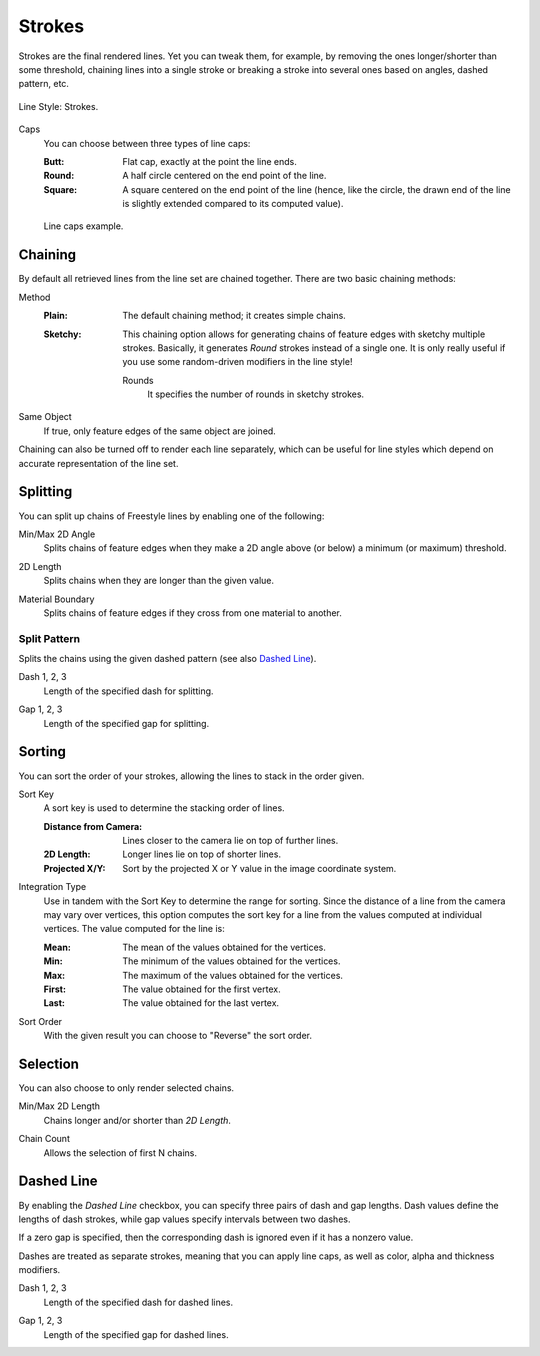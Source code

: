 
*******
Strokes
*******

Strokes are the final rendered lines. Yet you can tweak them, for example,
by removing the ones longer/shorter than some threshold,
chaining lines into a single stroke or breaking a stroke into several ones based on angles,
dashed pattern, etc.

.. figure:: /images/render_freestyle_parameter-editor_line-style_strokes_tab.png
   :align: center
   :width: 50%

   Line Style: Strokes.

.. _bpy.types.FreestyleLineStyle.caps:

Caps
   You can choose between three types of line caps:

   :Butt:
      Flat cap, exactly at the point the line ends.
   :Round:
      A half circle centered on the end point of the line.
   :Square:
      A square centered on the end point of the line
      (hence, like the circle, the drawn end of the line is slightly extended compared to its computed value).

   .. figure:: /images/render_freestyle_parameter-editor_line-style_strokes_caps-example.png
      :align: center

      Line caps example.


.. _bpy.types.FreestyleLineStyle.use_chaining:

Chaining
========

By default all retrieved lines from the line set are chained together.
There are two basic chaining methods:

.. _bpy.types.FreestyleLineStyle.chaining:

Method
   :Plain:
      The default chaining method; it creates simple chains.
   :Sketchy:
      This chaining option allows for generating chains of feature edges with sketchy multiple strokes.
      Basically, it generates *Round* strokes instead of a single one.
      It is only really useful if you use some random-driven modifiers in the line style!

      .. _bpy.types.FreestyleLineStyle.rounds:

      Rounds
         It specifies the number of rounds in sketchy strokes.

.. _bpy.types.FreestyleLineStyle.use_same_object:

Same Object
   If true, only feature edges of the same object are joined.

Chaining can also be turned off to render each line separately,
which can be useful for line styles which depend on accurate representation of the line set.


Splitting
=========

You can split up chains of Freestyle lines by enabling one of the following:

.. _bpy.types.FreestyleLineStyle.use_angle_min:
.. _bpy.types.FreestyleLineStyle.use_angle_max:
.. _bpy.types.FreestyleLineStyle.angle_min:
.. _bpy.types.FreestyleLineStyle.angle_max:

Min/Max 2D Angle
   Splits chains of feature edges when they make a 2D angle above (or below) a minimum (or maximum) threshold.

.. _bpy.types.FreestyleLineStyle.use_split_length:
.. _bpy.types.FreestyleLineStyle.split_length:

2D Length
   Splits chains when they are longer than the given value.

.. _bpy.types.FreestyleLineStyle.material_boundary:

Material Boundary
   Splits chains of feature edges if they cross from one material to another.


.. _bpy.types.FreestyleLineStyle.use_split_pattern:

Split Pattern
-------------

Splits the chains using the given dashed pattern (see also `Dashed Line`_).

.. _bpy.types.FreestyleLineStyle.split_dash:

Dash 1, 2, 3
   Length of the specified dash for splitting.

.. _bpy.types.FreestyleLineStyle.split_gap:

Gap 1, 2, 3
   Length of the specified gap for splitting.


.. _bpy.types.FreestyleLineStyle.use_sorting:

Sorting
=======

You can sort the order of your strokes, allowing the lines to stack in the order given.

.. _bpy.types.FreestyleLineStyle.sort_key:

Sort Key
   A sort key is used to determine the stacking order of lines.

   :Distance from Camera:
      Lines closer to the camera lie on top of further lines.
   :2D Length:
      Longer lines lie on top of shorter lines.
   :Projected X/Y:
      Sort by the projected X or Y value in the image coordinate system.

.. _bpy.types.FreestyleLineStyle.integration_type:

Integration Type
   Use in tandem with the Sort Key to determine the range for sorting.
   Since the distance of a line from the camera may vary over vertices,
   this option computes the sort key for a line from the values computed at
   individual vertices. The value computed for the line is:

   :Mean: The mean of the values obtained for the vertices.
   :Min: The minimum of the values obtained for the vertices.
   :Max: The maximum of the values obtained for the vertices.
   :First: The value obtained for the first vertex.
   :Last: The value obtained for the last vertex.

.. _bpy.types.FreestyleLineStyle.sort_order:

Sort Order
   With the given result you can choose to "Reverse" the sort order.


Selection
=========

You can also choose to only render selected chains.

.. _bpy.types.FreestyleLineStyle.use_length_min:
.. _bpy.types.FreestyleLineStyle.use_length_max:
.. _bpy.types.FreestyleLineStyle.length_min:
.. _bpy.types.FreestyleLineStyle.length_max:

Min/Max 2D Length
   Chains longer and/or shorter than *2D Length*.

.. _bpy.types.FreestyleLineStyle.use_chain_count:
.. _bpy.types.FreestyleLineStyle.chain_count:

Chain Count
   Allows the selection of first N chains.


.. _bpy.types.FreestyleLineStyle.use_dashed_line:

Dashed Line
===========

By enabling the *Dashed Line* checkbox,
you can specify three pairs of dash and gap lengths.
Dash values define the lengths of dash strokes,
while gap values specify intervals between two dashes.

If a zero gap is specified,
then the corresponding dash is ignored even if it has a nonzero value.

Dashes are treated as separate strokes, meaning that you can apply line caps,
as well as color, alpha and thickness modifiers.

.. _bpy.types.FreestyleLineStyle.dash:

Dash 1, 2, 3
   Length of the specified dash for dashed lines.

.. _bpy.types.FreestyleLineStyle.gap:

Gap 1, 2, 3
   Length of the specified gap for dashed lines.
